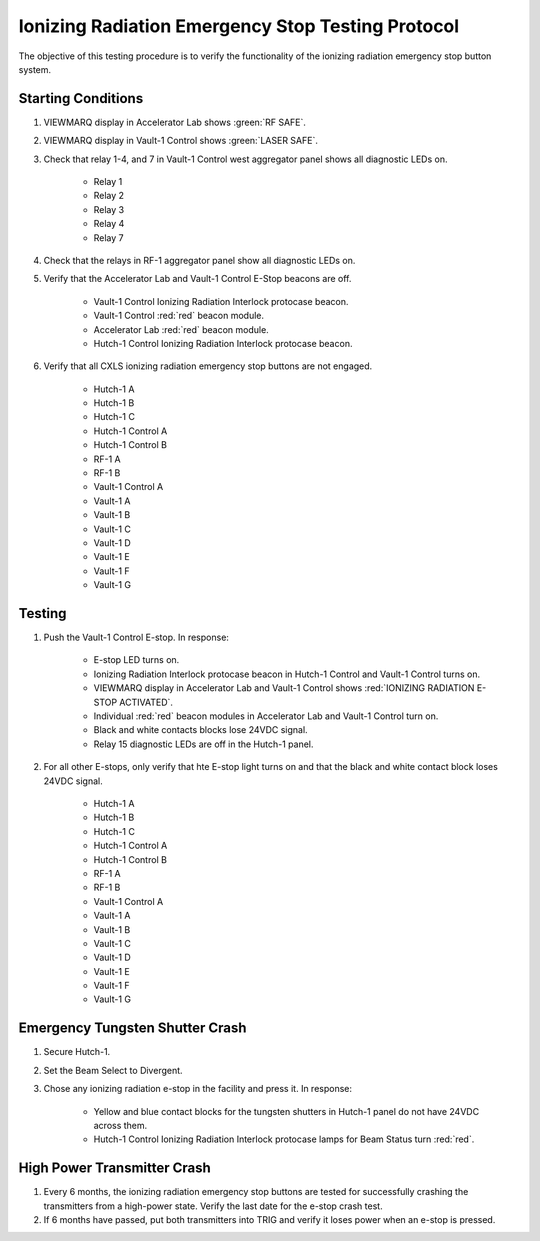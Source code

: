 Ionizing Radiation Emergency Stop Testing Protocol
===================================================

The objective of this testing procedure is to verify the functionality of the ionizing radiation emergency stop button system.

Starting Conditions
-------------------

#. VIEWMARQ display in Accelerator Lab shows :green:`RF SAFE`.

#. VIEWMARQ display in Vault-1 Control shows :green:`LASER SAFE`.

#. Check that relay 1-4, and 7 in Vault-1 Control west aggregator panel shows all diagnostic LEDs on.

    - Relay 1
    - Relay 2
    - Relay 3
    - Relay 4
    - Relay 7

#. Check that the relays in RF-1 aggregator panel show all diagnostic LEDs on.

#. Verify that the Accelerator Lab and Vault-1 Control E-Stop beacons are off. 

    - Vault-1 Control Ionizing Radiation Interlock protocase beacon.
    - Vault-1 Control :red:`red` beacon module.
    - Accelerator Lab :red:`red` beacon module.
    - Hutch-1 Control Ionizing Radiation Interlock protocase beacon. 

#. Verify that all CXLS ionizing radiation emergency stop buttons are not engaged.
 
    - Hutch-1 A
    - Hutch-1 B
    - Hutch-1 C
    - Hutch-1 Control A
    - Hutch-1 Control B
    - RF-1 A
    - RF-1 B
    - Vault-1 Control A
    - Vault-1 A
    - Vault-1 B
    - Vault-1 C
    - Vault-1 D
    - Vault-1 E
    - Vault-1 F
    - Vault-1 G


Testing
-------

#. Push the Vault-1 Control E-stop. In response:

    - E-stop LED turns on. 
    - Ionizing Radiation Interlock protocase beacon in Hutch-1 Control and Vault-1 Control turns on.
    - VIEWMARQ display in Accelerator Lab and Vault-1 Control shows :red:`IONIZING RADIATION E-STOP ACTIVATED`.
    - Individual :red:`red` beacon modules in Accelerator Lab and Vault-1 Control turn on.
    - Black and white contacts blocks lose 24VDC signal.
    - Relay 15 diagnostic LEDs are off in the Hutch-1 panel.

#. For all other E-stops, only verify that hte E-stop light turns on and that the black and white contact block loses 24VDC signal. 

    - Hutch-1 A
    - Hutch-1 B
    - Hutch-1 C
    - Hutch-1 Control A
    - Hutch-1 Control B
    - RF-1 A
    - RF-1 B
    - Vault-1 Control A
    - Vault-1 A
    - Vault-1 B
    - Vault-1 C
    - Vault-1 D
    - Vault-1 E
    - Vault-1 F
    - Vault-1 G


Emergency Tungsten Shutter Crash
--------------------------------

#. Secure Hutch-1. 

#. Set the Beam Select to Divergent.

#. Chose any ionizing radiation e-stop in the facility and press it. In response:

    - Yellow and blue contact blocks for the tungsten shutters in Hutch-1 panel do not have 24VDC across them.
    - Hutch-1 Control Ionizing Radiation Interlock protocase lamps for Beam Status turn :red:`red`.

High Power Transmitter Crash
----------------------------

#. Every 6 months, the ionizing radiation emergency stop buttons are tested for successfully crashing the transmitters from a high-power state. Verify the last date for the e-stop crash test.

#. If 6 months have passed, put both transmitters into TRIG and verify it loses power when an e-stop is pressed. 